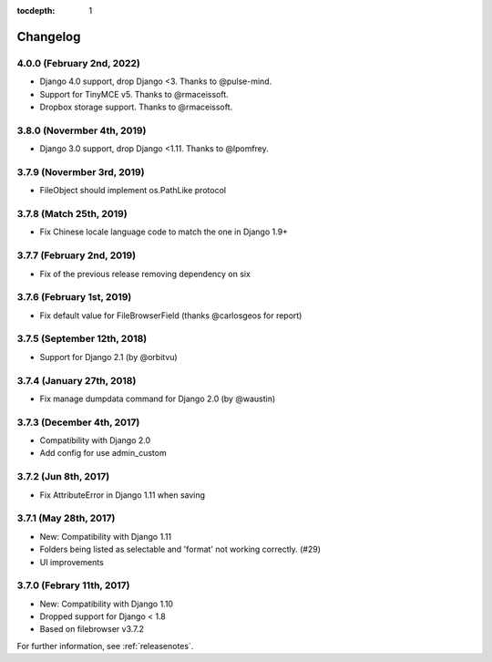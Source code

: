 :tocdepth: 1

.. |grappelli| replace:: Grappelli
.. |filebrowser| replace:: FileBrowser

.. _changelog:

Changelog
=========

4.0.0 (February 2nd, 2022)
---------------------------

* Django 4.0 support, drop Django <3. Thanks to @pulse-mind.
* Support for TinyMCE v5. Thanks to @rmaceissoft.
* Dropbox storage support. Thanks to @rmaceissoft.

3.8.0 (Novermber 4th, 2019)
---------------------------

* Django 3.0 support, drop Django <1.11. Thanks to @lpomfrey.

3.7.9 (Novermber 3rd, 2019)
---------------------------

* FileObject should implement os.PathLike protocol

3.7.8 (Match 25th, 2019)
------------------------

* Fix Chinese locale language code to match the one in Django 1.9+

3.7.7 (February 2nd, 2019)
--------------------------

* Fix of the previous release removing dependency on six

3.7.6 (February 1st, 2019)
--------------------------

* Fix default value for FileBrowserField (thanks @carlosgeos for report)

3.7.5 (September 12th, 2018)
----------------------------

* Support for Django 2.1 (by @orbitvu)

3.7.4 (January 27th, 2018)
--------------------------

* Fix manage dumpdata command for Django 2.0 (by @waustin)

3.7.3 (December 4th, 2017)
--------------------------

* Compatibility with Django 2.0
* Add config for use admin_custom

3.7.2 (Jun 8th, 2017)
---------------------

* Fix AttributeError in Django 1.11 when saving

3.7.1 (May 28th, 2017)
----------------------

* New: Compatibility with Django 1.11
* Folders being listed as selectable and 'format' not working correctly. (#29)
* UI improvements

3.7.0 (Febrary 11th, 2017)
--------------------------

* New: Compatibility with Django 1.10
* Dropped support for Django < 1.8
* Based on filebrowser v3.7.2


For further information, see :ref:`releasenotes`.
